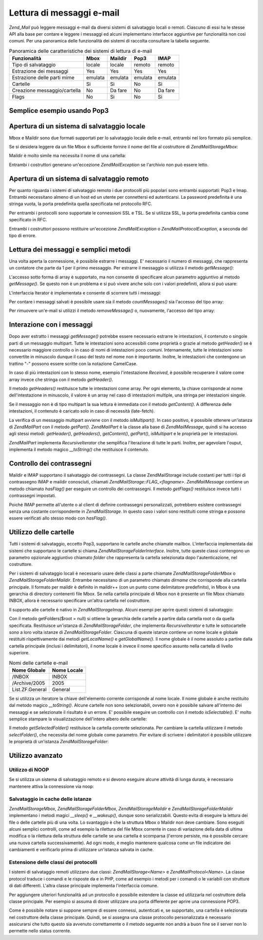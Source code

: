 .. EN-Revision: none
.. _zend.mail.read:

Lettura di messaggi e-mail
==========================

*Zend_Mail* può leggere messaggi e-mail da diversi sistemi di salvataggio locali o remoti. Ciascuno di essi ha le
stesse API alla base per contare e leggere i messaggi ed alcuni implementano interfacce aggiuntive per
funzionalità non così comuni. Per una panoramica delle funzionalità dei sistemi di raccolta consultare la
tabella seguente.

.. _zend.mail.read.table-1:

.. table:: Panoramica delle caratteristiche dei sistemi di lettura di e-mail

   +----------------------------+-------+-------+-------+-------+
   |Funzionalità                |Mbox   |Maildir|Pop3   |IMAP   |
   +============================+=======+=======+=======+=======+
   |Tipo di salvataggio         |locale |locale |remoto |remoto |
   +----------------------------+-------+-------+-------+-------+
   |Estrazione dei messaggi     |Yes    |Yes    |Yes    |Yes    |
   +----------------------------+-------+-------+-------+-------+
   |Estrazione delle parti mime |emulata|emulata|emulata|emulata|
   +----------------------------+-------+-------+-------+-------+
   |Cartelle                    |Si     |Si     |No     |Si     |
   +----------------------------+-------+-------+-------+-------+
   |Creazione messaggio/cartella|No     |Da fare|No     |Da fare|
   +----------------------------+-------+-------+-------+-------+
   |Flags                       |No     |Si     |No     |Si     |
   +----------------------------+-------+-------+-------+-------+

.. _zend.mail.read-example:

Semplice esempio usando Pop3
----------------------------

.. code-block:: php
   :linenos:

   <?php
   $mail = new Zend\Mail\Storage\Pop3(array('host'     => 'localhost',
                                            'user'     => 'test',
                                            'password' => 'test'));

   echo $mail->countMessages() . " messaggi trovati\n";
   foreach ($mail as $message) {
       echo "E-mail da '{$message->from}': {$message->subject}\n";
   }

.. _zend.mail.read-open-local:

Apertura di un sistema di salvataggio locale
--------------------------------------------

Mbox e Maildir sono due formati supportati per lo salvataggio locale delle e-mail, entrambi nel loro formato più
semplice.

Se si desidera leggere da un file Mbox è sufficiente fornire il nome del file al costruttore di
*Zend\Mail\Storage\Mbox*:

.. code-block:: php
   :linenos:

   <?php
   $mail = new Zend\Mail\Storage\Mbox(array('filename' => '/home/test/mail/inbox'));

Maildir è molto simile ma necessita il nome di una cartella:

.. code-block:: php
   :linenos:

   <?php
   $mail = new Zend\Mail\Storage\Maildir(array('dirname' => '/home/test/mail/'));

Entrambi i costruttori generano un'eccezione *Zend\Mail\Exception* se l'archivio non può essere letto.

.. _zend.mail.read-open-remote:

Apertura di un sistema di salvataggio remoto
--------------------------------------------

Per quanto riguarda i sistemi di salvataggio remoto i due protocolli più popolari sono entrambi supportati: Pop3 e
Imap. Entrambi necessitano almeno di un host ed un utente per connettersi ed autenticarsi. La password predefinita
è una stringa vuota, la porta predefinita quella specificata nel protocollo RFC.

.. code-block:: php
   :linenos:

   <?php
   // connessione con Pop3
   $mail = new Zend\Mail\Storage\Pop3(array('host'     => 'example.com'
                                            'user'     => 'test',
                                            'password' => 'test'));

   // connessione con Imap
   $mail = new Zend\Mail\Storage\Imap(array('host'     => 'example.com'
                                            'user'     => 'test',
                                            'password' => 'test'));

   // esempio di una porta non standard
   $mail = new Zend\Mail\Storage\Pop3(array('host'     => 'example.com',
                                            'port'     => 1120
                                            'user'     => 'test',
                                            'password' => 'test'));

Per entrambi i protocolli sono supportate le connessioni SSL e TSL. Se si utilizza SSL, la porta predefinita cambia
come specificato in RFC.

.. code-block:: php
   :linenos:

   <?php
   // esempi per Zend\Mail\Storage\Pop3, gli stessi funzionano per Zend\Mail\Storage\Imap

   // utilizzo di SSL su una porta differente
   // (i valori predefiniti sono 995 per Pop3 e 993 per Imap)
   $mail = new Zend\Mail\Storage\Pop3(array('host'     => 'example.com'
                                            'user'     => 'test',
                                            'password' => 'test',
                                            'ssl'      => 'SSL'));

   // use TLS
   $mail = new Zend\Mail\Storage\Pop3(array('host'     => 'example.com'
                                            'user'     => 'test',
                                            'password' => 'test',
                                            'ssl'      => 'TLS'));

Entrambi i costruttori possono restituire un'eccezione *Zend\Mail\Exception* o *Zend\Mail\Protocol\Exception*, a
seconda del tipo di errore.

.. _zend.mail.read-fetching:

Lettura dei messaggi e semplici metodi
--------------------------------------

Una volta aperta la connessione, è possibile estrarre i messaggi. E' necessario il numero di messaggi, che
rappresenta un contatore che parte da 1 per il primo messaggio. Per estrarre il messaggio si utilizza il metodo
*getMessage()*:

.. code-block:: php
   :linenos:

   <?php
   $message = $mail->getMessage($messageNum);

L'accesso sotto forma di array è supportato, ma non consente di specificare alcun parametro aggiuntivo al metodo
*getMessage()*. Se questo non è un problema e si può vivere anche solo con i valori predefiniti, allora si può
usare:

.. code-block:: php
   :linenos:

   <?php
   $message = $mail[$messageNum];

L'interfaccia Iterator è implementata e consente di scorrere tutti i messaggi:

.. code-block:: php
   :linenos:

   <?php
   foreach ($mail as $messageNum => $message) {
       // fai qualcosa ...
   }

Per contare i messaggi salvati è possibile usare sia il metodo *countMessages()* sia l'accesso del tipo array:

.. code-block:: php
   :linenos:

   <?php
   // metodo
   $maxMessage = $mail->countMessages();

   // accesso array
   $maxMessage = count($mail);

Per rimuovere un'e-mail si utilizzi il metodo *removeMessage()* o, nuovamente, l'accesso del tipo array:

.. code-block:: php
   :linenos:

   <?php
   // metodo
   $mail->removeMessage($messageNum);

   // accesso array
   unset($mail[$messageNum]);

.. _zend.mail.read-message:

Interazione con i messaggi
--------------------------

Dopo aver estratto i messaggi *getMessage()* potrebbe essere necessario estrarre le intestazioni, il contenuto o
singole parti di un messaggio multipart. Tutte le intestazioni sono accessibili come proprietà o grazie al metodo
*getHeader()* se è necessario maggiore controllo o in caso di nomi di intestazioni poco comuni. Internamente,
tutte le intestazioni sono convertite in minuscolo dunque il caso del testo nel nome non è importante. Inoltre, le
intestazioni che contengono un trattino "-" possono essere scritte con la notazione CamelCase.

.. code-block:: php
   :linenos:

   <?php
   // recupera l'oggetto messaggio
   $message = $mail->getMessage(1);

   // stampa l'oggetto del messaggio
   echo $message->subject . "\n";

   // recupera l'intestazione content-type
   $type = $message->contentType;

In caso di più intestazioni con lo stesso nome, esempio l'intestazione *Received*, è possibile recuperare il
valore come array invece che stringa con il metodo *getHeader()*.

.. code-block:: php
   :linenos:

   <?php
   // recupera l'intestazione come proprietà
   // il risultato è sempre una stringa,
   // dove le diverse occorrenze sono separate dal carattere carattere newline (\n)
   $received = $message->received;

   // stesso risultato usando il metodo getHeader()
   $received = $message->getHeader('received', 'string');

   // o, meglio, un array contenente un elemento per ogni occorrenza
   $received = $message->getHeader('received', 'array');
   foreach ($received as $line) {
       // fai qualcosa
   }

   // se non si definisce un formato si ottiene la rappresentazione interna
   // (stringa per singole intestazioni, array per multipli)
   $received = $message->getHeader('received');
   if (is_string($received)) {
       // trovata una sola intestazione received nel messaggio
   }

Il metodo *getHeaders()* restituisce tutte le intestazioni come array. Per ogni elemento, la chiave corrisponde al
nome dell'intestazione in minuscolo, il valore è un array nel caso di intestazioni multiple, una stringa per
intestazioni singole.

.. code-block:: php
   :linenos:

   <?php
   // stampa tutte le intestazioni
   foreach ($message->getHeaders() as $name => $value) {
       if (is_string($value)) {
           echo "$name: $value\n";
           continue;
       }
       foreach ($value as $entry) {
           echo "$name: $entry\n";
       }
   }

Se il messaggio non è di tipo multipart la sua lettura è immediata con il metodo *getContent()*. A differenza
delle intestazioni, il contenuto è caricato solo in caso di necessità (late-fetch).

.. code-block:: php
   :linenos:

   <?php
   // stampa il contenuto del messaggio
   echo '<pre>';
   echo $message->getContent();
   echo '</pre>';

La verifica di un messaggio multipart avviene con il metodo *isMultipart()*. In caso positivo, è possibile
ottenere un'istanza di *Zend\Mail\Part* con il metodo *getPart()*. *Zend\Mail\Part* è la classe alla base di
*Zend\Mail\Message*, quindi si ha accesso agli stessi metodi: *getHeader()*, *getHeaders()*, *getContent()*,
*getPart()*, *isMultipart* e le proprietà per le intestazioni.

.. code-block:: php
   :linenos:

   <?php
   // recupera la prima parte non multipart
   $part = $message;
   while ($part->isMultipart()) {
       $part = $message->getPart(1);
   }
   echo 'Il tipo di questa parte è ' . strtok($part->contentType, ';') . "\n";
   echo "Contenuto:\n";
   echo $part->getContent();

*Zend\Mail\Part* implementa *RecursiveIterator* che semplifica l'iterazione di tutte le parti. Inoltre, per
agevolare l'ouput, implementa il metodo magico *__toString()* che restituisce il contenuto.

.. code-block:: php
   :linenos:

   <?php
   // stampa la prima parte text/plain
   $foundPart = null;
   foreach (new RecursiveIteratorIterator($mail->getMessage(1)) as $part) {
       try {
           if (strtok($part->contentType, ';') == 'text/plain') {
               $foundPart = $part;
               break;
           }
       } catch (Zend\Mail\Exception $e) {
           // ignora
       }
   }
   if (!$foundPart) {
       echo 'Nessuna parte solo testo trovata';
   } else {
       echo "Parte solo testo: \n" . $foundPart;
   }

.. _zend.mail.read-flags:

Controllo dei contrassegni
--------------------------

Maildir e IMAP supportano il salvataggio dei contrassegni. La classe Zend\Mail\Storage include costanti per tutti i
tipi di contrassegno IMAP e maildir conosciuti, chiamati *Zend\Mail\Storage::FLAG_<flagname>*. *Zend\Mail\Message*
contiene un metodo chiamato *hasFlag()* per eseguire un controllo dei contrassegni. Il metodo *getFlags()*
restituisce invece tutti i contrassegni impostati.

.. code-block:: php
   :linenos:

   <?php
   // cerca i messaggi non letti
   echo "E-mail da leggere:\n";
   foreach ($mail as $message) {
       if ($message->hasFlag(Zend\Mail\Storage::FLAG_SEEN)) {
           continue;
       }
       // distingui le e-mail recenti/nuove
       if ($message->hasFlag(Zend\Mail\Storage::FLAG_RECENT)) {
           echo '! ';
       } else {
           echo '  ';
       }
       echo $message->subject . "\n";
   }


   // verifica i contrassegni conosciuti
   $flags = $message->getFlags();
   echo "Il messaggio è contrassegnato come: ";
   foreach ($flags as $flag) {
       switch ($flag) {
           case Zend\Mail\Storage::FLAG_ANSWERED:
               echo 'Risposto ';
               break;
           case Zend\Mail\Storage::FLAG_FLAGGED:
               echo 'Contrassegnato ';
               break;

           // ...
           // verifica altri contrassegni
           // ...

           default:
               echo $flag . '(contrassegno sconosciuto) ';
       }
   }

Poiché IMAP permette all'utente o al client di definire contrassegni personalizzati, potrebbero esistere
contrassegni senza una costante corrispondente in *Zend\Mail\Storage*. In questo caso i valori sono restituiti come
stringa e possono essere verificati allo stesso modo con *hasFlag()*.

.. code-block:: php
   :linenos:

   <?php
   // verifica il messaggio alla ricerca dei contrassegni
   // $IsSpam, $SpamTested impostati dal client
   if (!$message->hasFlag('$SpamTested')) {
       echo 'Messaggio non verificato dal controllo anti spam';
   } else if ($message->hasFlag('$IsSpam')) {
       echo 'Questo messaggio è spam';
   } else {
       echo 'Questo messaggio è sicuro';
   }

.. _zend.mail.read-folders:

Utilizzo delle cartelle
-----------------------

Tutti i sistemi di salvataggio, eccetto Pop3, supportano le cartelle anche chiamate mailbox. L'interfaccia
implementata dai sistemi che supportano le cartelle si chiama *Zend\Mail\Storage\Folder\Interface*. Inoltre, tutte
queste classi contengono un parametro opzionale aggiuntivo chiamato *folder* che rappresenta la cartella
selezionata dopo l'autenticazione, nel costruttore.

Per i sistemi di salvataggio locali è necessario usare delle classi a parte chiamate
*Zend\Mail\Storage\Folder\Mbox* o *Zend\Mail\Storage\Folder\Maildir*. Entrambe necessitano di un parametro chiamato
*dirname* che corrisponde alla cartella principale. Il formato per maildir è definito in maildir++ (con un punto
come delimitatore predefinito), in Mbox è una gerarchia di directory contenenti file Mbox. Se nella cartella
principale di Mbox non è presente un file Mbox chiamato INBOX, allora è necessario specificare un'altra cartella
nel costruttore.

Il supporto alle cartelle è nativo in *Zend\Mail\Storage\Imap*. Alcuni esempi per aprire questi sistemi di
salvataggio:

.. code-block:: php
   :linenos:

   <?php
   // mbox con cartelle
   $mail = new Zend\Mail\Storage\Folder\Mbox(array('dirname' => '/home/test/mail/'));

   // mbox con una cartella predefinita non chiamata INBOX,
   // funziona anche con Zend\Mail\Storage\Folder\Maildir e Zend\Mail\Storage\Imap
   $mail = new Zend\Mail\Storage\Folder\Mbox(array('dirname' => '/home/test/mail/',
                                                   'folder'  => 'Archive'));

   // maildir con cartelle
   $mail = new Zend\Mail\Storage\Folder\Maildir(array('dirname' => '/home/test/mail/'));

   // maildir con due punti come delimitatore, come suggerito in Maildir++
   $mail = new Zend\Mail\Storage\Folder\Maildir(array('dirname' => '/home/test/mail/'
                                                      'delim'   => ':'));

   // imap è lo stesso con o senza cartelle
   $mail = new Zend\Mail\Storage\Imap(array('host'     => 'example.com'
                                            'user'     => 'test',
                                            'password' => 'test'));

Con il metodo getFolders($root = null) si ottiene la gerarchia delle cartelle a partire dalla cartella root o da
quella specificata. Restituisce un'istanza di *Zend\Mail\Storage\Folder*, che implementa *RecursiveIterator* e
tutte le sottocartelle sono a loro volta istanze di *Zend\Mail\Storage\Folder*. Ciascuna di queste istanze contiene
un nome locale e globale restituiti rispettivamente dai metodi *getLocalName()* e *getGlobalName()*. Il nome
globale è il nome assoluto a partire dalla cartella principale (inclusi i delimitatori), il nome locale è invece
il nome specifico assunto nella cartella di livello superiore.

.. _zend.mail.read-folders.table-1:

.. table:: Nomi delle cartelle e-mail

   +---------------+-----------+
   |Nome Globale   |Nome Locale|
   +===============+===========+
   |/INBOX         |INBOX      |
   +---------------+-----------+
   |/Archive/2005  |2005       |
   +---------------+-----------+
   |List.ZF.General|General    |
   +---------------+-----------+

Se si utilizza un iteratore la chiave dell'elemento corrente corrisponde al nome locale. Il nome globale è anche
restituito dal metodo magico *__toString()*. Alcune cartelle non sono selezionabili, ovvero non è possibile
salvare all'interno dei messaggi e se selezionate il risultato è un errore. E' possibile eseguire un controllo con
il metodo *isSelectable()*. E' molto semplice stampare la visualizzazione dell'intero albero delle cartelle:

.. code-block:: php
   :linenos:

   <?php
   $folders = new RecursiveIteratorIterator($this->mail->getFolders(),
                                            RecursiveIteratorIterator::SELF_FIRST);
   echo '<select name="folder">';
   foreach ($folders as $localName => $folder) {
       $localName = str_pad('', $folders->getDepth(), '-', STR_PAD_LEFT) . $localName;
       echo '<option';
       if (!$folder->isSelectable()) {
           echo ' disabled="disabled"';
       }
       echo ' value="' . htmlspecialchars($folder) . '">'
           . htmlspecialchars($localName) . '</option>';
   }
   echo '</select>';

Il metodo *getSelectedFolder()* restituisce la cartella corrente selezionata. Per cambiare la cartella utilizzare
il metodo *selectFolder()*, che necessita del nome globale come parametro. Per evitare di scrivere i delimitatori
è possibile utilizzare le proprietà di un'istanza *Zend\Mail\Storage\Folder*:

.. code-block:: php
   :linenos:

   <?php
   // a seconda del sistema di salvataggio e delle impostazioni $rootFolder->Archive->2005
   // è identico a:
   //  /Archive/2005
   //  Archive:2005
   //  INBOX.Archive.2005
   //  ...
   $folder = $mail->getFolders()->Archive->2005;
   echo "L'ultima cartella era " . $mail->getSelectedFolder() . " la nuova cartella è $folder\n";
   $mail->selectFolder($folder);

.. _zend.mail.read-advanced:

Utilizzo avanzato
-----------------

.. _zend.mail.read-advanced.noop:

Utilizzo di NOOP
^^^^^^^^^^^^^^^^

Se si utilizza un sistema di salvataggio remoto e si devono eseguire alcune attività di lunga durata, è
necessario mantenere attiva la connessione via noop:

.. code-block:: php
   :linenos:

   <?php
   foreach ($mail as $message) {

       // esegui qualche elaborazione ...

       $mail->noop(); // keep alive

       // esegui qualche altra elaborazione ...

       $mail->noop(); // keep alive
   }

.. _zend.mail.read-advanced.caching:

Salvataggio in cache delle istanze
^^^^^^^^^^^^^^^^^^^^^^^^^^^^^^^^^^

*Zend\Mail\Storage\Mbox*, *Zend\Mail\Storage\Folder\Mbox*, *Zend\Mail\Storage\Maildir* e
*Zend\Mail\Storage\Folder\Maildir* implementano i metodi magici *__sleep()* e *__wakeup()*, dunque sono
serializzabili. Questo evita di eseguire la lettura dei file o delle cartelle più di una volta. Lo svantaggio è
che la struttura Mbox o Maildir non deve cambiare. Sono eseguiti alcuni semplici controlli, come ad esempio la
rilettura del file Mbox corrente in caso di variazione della data di ultima modifica o la rilettura della struttura
delle cartelle se una cartella è scomparsa (l'errore persiste, ma è possibile cercare una nuova cartella
successivamente). Ad ogni modo, è meglio mantenere qualcosa come un file indicatore dei cambiamenti e verificarlo
prima di utilizzare un'istanza salvata in cache.

.. code-block:: php
   :linenos:

   <?php
   // non c'è alcuna classe/gestore per la cache specificato qui,
   // modificare il codice con il gestore di cache in uso
   $signal_file = '/home/test/.mail.last_change';
   $mbox_basedir = '/home/test/mail/';
   $cache_id = 'esempio di email in cache ' . $mbox_basedir . $signal_file;

   $cache = new Your_Cache_Class();
   if (!$cache->isCached($cache_id) || filemtime($signal_file) > $cache->getMTime($cache_id)) {
       $mail = new Zend\Mail\Storage\Folder\Pop3(array('dirname' => $mbox_basedir));
   } else {
       $mail = $cache->get($cache_id);
   }

   // fai qualcosa ...

   $cache->set($cache_id, $mail);

.. _zend.mail.read-advanced.extending:

Estensione delle classi dei protocolli
^^^^^^^^^^^^^^^^^^^^^^^^^^^^^^^^^^^^^^

I sistemi di salvataggio remoti utilizzano due classi: *Zend\Mail\Storage\<Name>* e *Zend\Mail\Protocol\<Name>*. La
classe protocol traduce i comandi e le risposte da e in PHP, come ad esempio i metodi per i comandi o le variabili
con strutture di dati differenti. L'altra classe principale implementa l'interfaccia comune.

Per aggiungere ulteriori funzionalità ad un protocollo è possibile estendere la classe ed utilizzarla nel
costruttore della classe principale. Per esempio si assuma di dover utilizzare una porta differente per aprire una
connessione POP3.

.. code-block:: php
   :linenos:

   <?php
   Zend\Loader\Loader::loadClass('Zend\Mail\Storage\Pop3');

   class Example_Mail_Exception extends Zend\Mail\Exception
   {
   }

   class Example_Mail_Protocol_Exception extends Zend\Mail\Protocol\Exception
   {
   }

   class Example_Mail_Protocol_Pop3_Knock extends Zend\Mail\Protocol\Pop3
   {
       private $host, $port;

       public function __construct($host, $port = null)
       {
           // nessuna connessione automatica in questa classe
           $this->host = $host;
           $this->port = $port;
       }

       public function knock($port)
       {
           $sock = @fsockopen($this->host, $port);
           if ($sock) {
               fclose($sock);
           }
       }

       public function connect($host = null, $port = null, $ssl = false)
       {
           if ($host === null) {
               $host = $this->host;
           }
           if ($port === null) {
               $port = $this->port;
           }
           parent::connect($host, $port);
       }
   }

   class Example_Mail_Pop3_Knock extends Zend\Mail\Storage\Pop3
   {
       public function __construct(array $params)
       {
           // ... verifica qui $params! ...
           $protocol = new Example_Mail_Protocol_Pop3_Knock($params['host']);

           // esegui i nostri comandi "speciali"
           foreach ((array) $params['knock_ports'] as $port) {
               $protocol->knock($port);
           }

           // recupera lo status corretto
           $protocol->connect($params['host'], $params['port']);
           $protocol->login($params['user'], $params['password']);

           // inizializza la classe genitore
           parent::__construct($protocol);
       }
   }

   $mail = new Example_Mail_Pop3_Knock(array('host'        => 'localhost',
                                             'user'        => 'test',
                                             'password'    => 'test',
                                             'knock_ports' => array(1101, 1105, 1111)));

Come è possibile notare si suppone sempre di essere connessi, autenticati e, se supportato, una cartella è
selezionata nel costruttore della classe principale. Quindi, se si assegna una classe protocollo personalizzata è
necessario assicurarsi che tutto questo sia avvenuto correttamente o il metodo seguente non andrà a buon fine se
il server non lo permette nello status corrente.


